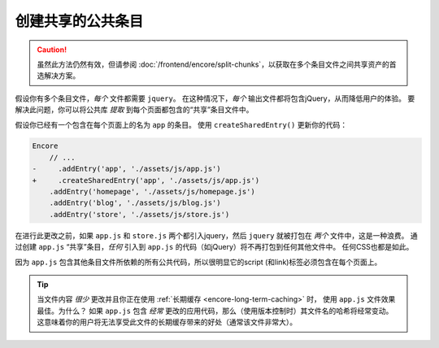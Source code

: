创建共享的公共条目
===============================

.. caution::

    虽然此方法仍然有效，但请参阅 :doc:`/frontend/encore/split-chunks`，以获取在多个条目文件之间共享资产的首选解决方案。

假设你有多个条目文件，*每个* 文件都需要 ``jquery``。
在这种情况下，*每个* 输出文件都将包含jQuery，从而降低用户的体验。
要解决此问题，你可以将公共库 *提取* 到每个页面都包含的“共享”条目文件中。

假设你已经有一个包含在每个页面上的名为 ``app`` 的条目。
使用 ``createSharedEntry()`` 更新你的代码：

.. code-block:: diff

    Encore
        // ...
    -     .addEntry('app', './assets/js/app.js')
    +     .createSharedEntry('app', './assets/js/app.js')
        .addEntry('homepage', './assets/js/homepage.js')
        .addEntry('blog', './assets/js/blog.js')
        .addEntry('store', './assets/js/store.js')

在进行此更改之前，如果 ``app.js`` 和 ``store.js`` 两个都引入jquery，然后 ``jquery`` 就被打包在 *两个* 文件中，这是一种浪费。
通过创建 ``app.js`` “共享”条目，*任何* 引入到 ``app.js`` 的代码（如jQuery）将不再打包到任何其他文件中。
任何CSS也都是如此。

因为 ``app.js`` 包含其他条目文件所依赖的所有公共代码，所以很明显它的script (和link)标签必须包含在每个页面上。

.. tip::

    当文件内容 *很少* 更改并且你正在使用 :ref:`长期缓存 <encore-long-term-caching>` 时，
    使用 ``app.js`` 文件效果最佳。为什么？
    如果 ``app.js`` 包含 *经常* 更改的应用代码，那么（使用版本控制时）其文件名的哈希将经常变动。
    这意味着你的用户将无法享受此文件的长期缓存带来的好处（通常该文件非常大）。
